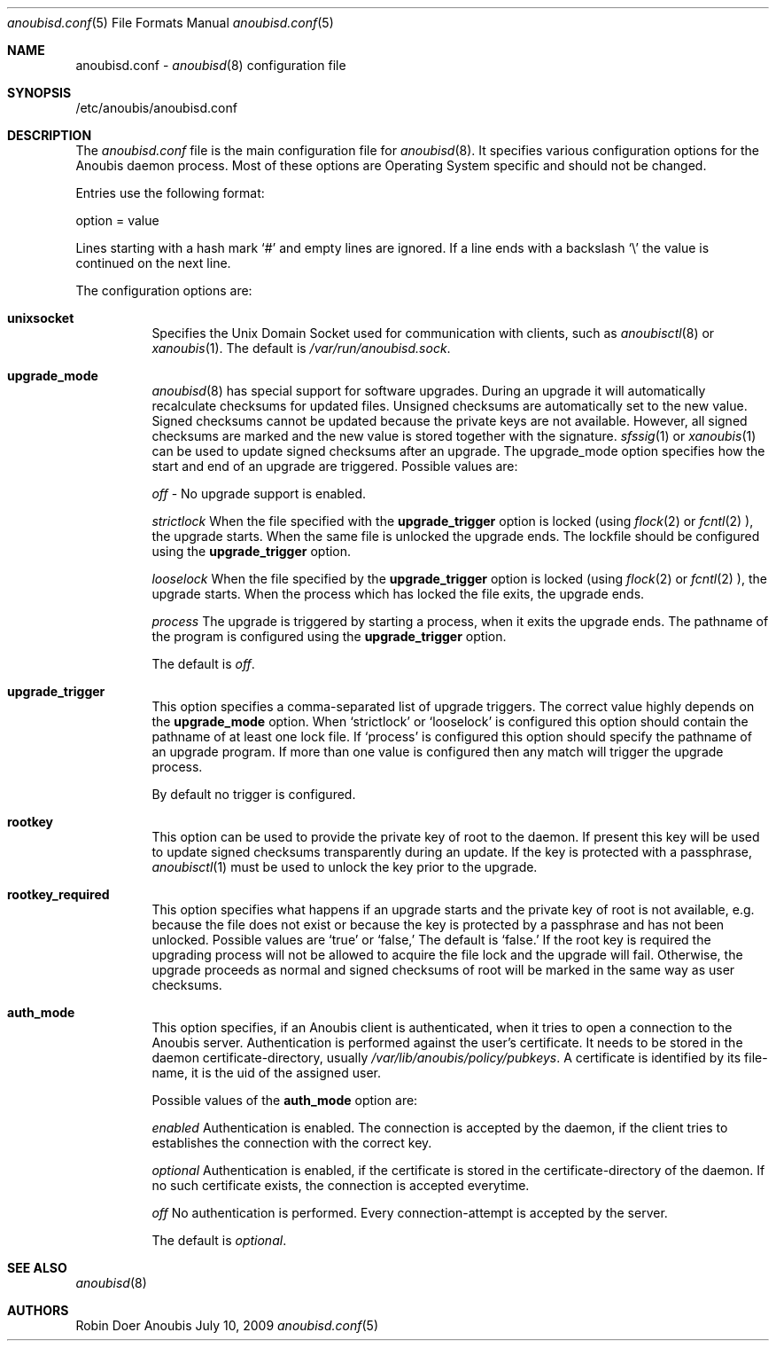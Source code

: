 .\"	$OpenBSD: mdoc.template,v 1.9 2004/07/02 10:36:57 jmc Exp $
.\"
.\" Copyright (c) 2009 GeNUA mbH <info@genua.de>
.\"
.\" All rights reserved.
.\"
.\" Redistribution and use in source and binary forms, with or without
.\" modification, are permitted provided that the following conditions
.\" are met:
.\" 1. Redistributions of source code must retain the above copyright
.\"    notice, this list of conditions and the following disclaimer.
.\" 2. Redistributions in binary form must reproduce the above copyright
.\"    notice, this list of conditions and the following disclaimer in the
.\"    documentation and/or other materials provided with the distribution.
.\"
.\" THIS SOFTWARE IS PROVIDED BY THE COPYRIGHT HOLDERS AND CONTRIBUTORS
.\" "AS IS" AND ANY EXPRESS OR IMPLIED WARRANTIES, INCLUDING, BUT NOT
.\" LIMITED TO, THE IMPLIED WARRANTIES OF MERCHANTABILITY AND FITNESS FOR
.\" A PARTICULAR PURPOSE ARE DISCLAIMED. IN NO EVENT SHALL THE COPYRIGHT
.\" OWNER OR CONTRIBUTORS BE LIABLE FOR ANY DIRECT, INDIRECT, INCIDENTAL,
.\" SPECIAL, EXEMPLARY, OR CONSEQUENTIAL DAMAGES (INCLUDING, BUT NOT LIMITED
.\" TO, PROCUREMENT OF SUBSTITUTE GOODS OR SERVICES; LOSS OF USE, DATA, OR
.\" PROFITS; OR BUSINESS INTERRUPTION) HOWEVER CAUSED AND ON ANY THEORY OF
.\" LIABILITY, WHETHER IN CONTRACT, STRICT LIABILITY, OR TORT (INCLUDING
.\" NEGLIGENCE OR OTHERWISE) ARISING IN ANY WAY OUT OF THE USE OF THIS
.\" SOFTWARE, EVEN IF ADVISED OF THE POSSIBILITY OF SUCH DAMAGE.
.\"
.Dd July 10, 2009
.Dt anoubisd.conf 5
.Os Anoubis
.Sh NAME
anoubisd.conf \-
.Xr anoubisd 8
configuration file
.Sh SYNOPSIS
/etc/anoubis/anoubisd.conf
.Sh DESCRIPTION
The
.Ar anoubisd.conf
file is the main configuration file for
.Xr anoubisd 8 .
It specifies various configuration options for the Anoubis daemon
process. Most of these options are Operating System specific and should
not be changed.
.Pp
Entries use the following format:
.Pp
option = value
.Pp
Lines starting with a hash mark
.Sq #
and empty lines are ignored. If a line ends with a backslash
.Sq \e
the value is continued on the next line.
.Pp
The configuration options are:
.Bl -tag -width Ds
.It \fBunixsocket\fP
Specifies the Unix Domain Socket used for communication with
clients, such as
.Xr anoubisctl 8
or
.Xr xanoubis 1 .
The default is
.Ar /var/run/anoubisd.sock .
.It \fBupgrade_mode\fP
.Xr anoubisd 8
has special support for software upgrades.
During an upgrade it will automatically recalculate checksums for
updated files.
Unsigned checksums are automatically set to the new value.
Signed checksums cannot be updated because the private keys are not available.
However, all signed checksums are marked and the new value is stored together
with the signature.
.Xr sfssig 1
or
.Xr xanoubis 1
can be used to update signed checksums after an upgrade.
The upgrade_mode option specifies how the start and end of an upgrade are
triggered.
Possible values are:
.Pp
.Ar off
- No upgrade support is enabled.
.Pp
.Ar strictlock
When the file specified with the \fBupgrade_trigger\fP option is
locked (using 
.Xr flock 2
or
.Xr fcntl 2
), the upgrade starts. When the same file is unlocked
the upgrade ends.
The lockfile should be configured using the \fBupgrade_trigger\fP option.
.Pp
.Ar looselock
When the file specified by the \fBupgrade_trigger\fP option is
locked (using 
.Xr flock 2
or
.Xr fcntl 2
), the upgrade starts.
When the process which has locked the file exits, the upgrade ends.
.Pp
.Ar process
The upgrade is triggered by starting a process, when it exits the
upgrade ends. The pathname of the program is configured using the
\fBupgrade_trigger\fP option.
.Pp
The default is
.Ar off .
.It \fBupgrade_trigger\fP
This option specifies a comma-separated list of upgrade triggers.
The correct value highly depends on the \fBupgrade_mode\fP option.
When
.Sq strictlock
or
.Sq looselock
is configured this option should contain the pathname of 
at least one lock file. If
.Sq process
is configured this option should specify
the pathname of an upgrade program. If more than one value is
configured then any match will trigger the upgrade process.
.Pp
By default no trigger is configured.
.Pp
.It \fBrootkey\fP
This option can be used to provide the private key of root to the daemon.
If present this key will be used to update signed checksums transparently
during an update.
If the key is protected with a passphrase,
.Xr anoubisctl 1
must be used to unlock the key prior to the upgrade.
.It \fBrootkey_required\fP
This option specifies what happens if an upgrade starts and the private
key of root is not available, e.g. because the file does not exist or
because the key is protected by a passphrase and has not been unlocked.
Possible values are
.Sq true
or
.Sq false,
The default is
.Sq false.
If the root key is required the upgrading process will not be allowed
to acquire the file lock and the upgrade will fail.
Otherwise, the upgrade proceeds as normal and signed checksums of root
will be marked in the same way as user checksums.
.Pp
.It \fBauth_mode\fP
This option specifies, if an Anoubis client is authenticated, when it
tries to open a connection to the Anoubis server.
Authentication is performed against the user's certificate.
It needs to be stored in the daemon certificate-directory, usually
.Ar /var/lib/anoubis/policy/pubkeys .
A certificate is identified by its file-name, it is the uid of the assigned
user.
.Pp
Possible values of the \fBauth_mode\fP option are:
.Pp
.Ar enabled
Authentication is enabled.
The connection is accepted by the daemon, if the client tries to establishes
the connection with the correct key.
.Pp
.Ar optional
Authentication is enabled, if the certificate is stored in the
certificate-directory of the daemon.
If no such certificate exists, the connection is accepted everytime.
.Pp
.Ar off
No authentication is performed.
Every connection-attempt is accepted by the server.
.Pp
The default is
.Ar optional .
.El
.Sh SEE ALSO
.Xr anoubisd 8
.Sh AUTHORS
Robin Doer
